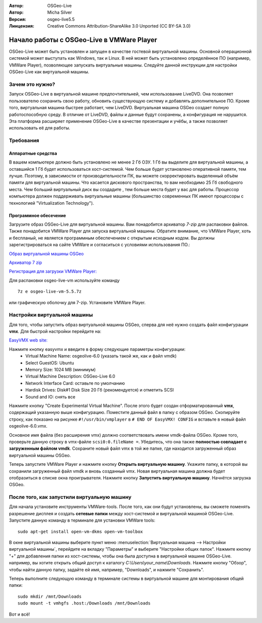 :Автор: OSGeo-Live
:Автор: Micha Silver
:Версия: osgeo-live5.5
:Линцензия: Creative Commons Attribution-ShareAlike 3.0 Unported  (CC BY-SA 3.0)

********************************************************************************
Начало работы с OSGeo-Live в VMWare Player
********************************************************************************
OSGeo-Live может быть установлен и запущен в качестве гостевой виртуальной машины. Основной операционной системой может выступать как Windows, так и Linux. В ней может быть установлено определённое ПО (например, VMWare Player), позволяющее запускать виртуальные машины. Следуйте данной инструкции для настройки OSGeo-Live как виртуальной машины. 


================================================================================
Зачем это нужно?
================================================================================
Запуск OSGeo-Live в виртуальной машине предпочтительней, чем использование LiveDVD. Она позволяет пользователю сохранить свою работу, обновить существующую систему и добавлять дополнительное ПО. Кроме того, виртуальная машина быстрее работает, чем LiveDVD. Виртуальная машина OSGeo создает полную работоспособную среду. В отличие от LiveDVD, файлы и данные будут сохранены, а конфигурация не нарушится. Эта платформа расширяет применение OSGeo-Live в качестве презентации и учёбы, а также позволяет использовать её для работы. 


================================================================================
Требования
================================================================================

Аппаратные средства
--------------------------------------------------------------------------------

В вашем компьютере должно быть установлено не менее 2 Гб ОЗУ. 1 Гб вы выделите для виртуальной машины, а оставшийся 1 Гб будет использоваться хост-системой. Чем больше будет установлено оперативной памяти, тем лучше. Поэтому, в зависимости от производительности ПК, вы можете скорректировать выделенный объём памяти для виртуальной машины. 
Что касается дискового пространства, то вам необходимо 25 Гб свободного места. Чем больший виртуальный диск вы создадите , тем больше места будет у вас для работы. 
Процессор компьютера должен поддерживать виртуальные машины (большинство современных ПК имеют процессоры с технологией "Virtualization Technology").      

Программное обесечение
--------------------------------------------------------------------------------

Загрузите образ OSGeo-Live для виртуальной машины. Вам понадобится архиватор *7-zip* для распаковки файлов. Также понадобится VMWare Player для запуска виртуальной машины. Обратите внимание, что VMWare Player, хоть и беспланый, не является программным обеспечением с открытым исходным кодом. Вы должны зарегистрироваться на сайте VMWare и согласиться с условиями использования ПО.:

`Образ виртуальной машины OSGeo <http://download.osgeo.org/livedvd/release/5.5/osgeo-live-vm-5.5.7z>`_

`Архиватор 7 zip <http://www.7-zip.org/download.html>`_

`Регистрация для загрузки VMWare Player: <https://www.vmware.com/tryvmware/?p=player&lp=1>`_


Для распаковки osgeo-live-vm используйте команду 

::

        7z e osgeo-live-vm-5.5.7z

или графическую оболочку для 7-zip. Установите VMWare Player.

================================================================================
Настройки виртуальной машины
================================================================================
Для того, чтобы запустить образ виртуальной машины OSGeo, сперва для неё нужно создать файл конфигурации **vmx**. Для быстрой настройки перейдите на: 

`EasyVMX web site: <http://www.easyvmx.com/easyvmx.shtml>`_

Нажмите кнопку easyvmx и введите в форму следующие параметры конфигурации:
        - Virtual Machine Name: osgeolive-6.0 (указать такой же, как и файл vmdk)
        - Select GuestOS: Ubuntu
        - Memory Size: 1024 MB (минимум)
        - Virtual Machine Description: OSGeo-Live 6.0
        - Network Interface Card: оставьте по умолчанию
        - Hardisk Drives: Disk#1 Disk Size 20 Гб (рекомендуется) и отметить SCSI
        - Sound and IO: снять все

.. image:: /images/projects/virtualization/vmware_easyvmx_form.png
        :scale: 75


.. image:: /images/projects/virtualization/vmware_easyvmx_disk.png
        :scale: 75

Нажмите кнопку "Create Experimental Virtual Machine". После этого будет создан отформатированный **vmx**, содержащий указанную выше конфигурацию. Поместите данный файл в папку с образом OSGeo. Скопируйте строку, как показано на рисунке ``#!/usr/bin/vmplayer`` в ``# END OF EasyVMX! CONFIG`` и вставьте в новый файл osgeolive-6.0.vmx. 

.. image:: /images/projects/virtualization/vmware_easyvmx_output.png
        :scale: 75

Основное имя файла (без расширения vmx) должно соответствовать имени vmdk-файла OSGeo. Кроме того, проверьте данную строку в vmx-файле ``scsi0:0.fileName =``. Убедитесь, что она также **полностью совпадает с загруженным файлом vmdk**.
Сохраните новый файл vmx в той же папке, где находится загруженный образ виртуальной машины OSGeo.

Теперь запустите VMWare Player и нажмите кнопку **Открыть виртуальную машину**. Укажите папку, в которой вы сохранили загруженный файл vmdk и вновь созданный vmx. Новая виртуальная машина должна будет отобразиться в списке окна проигрывателя. Нажмите кнопку **Запустить виртуальную машину**. Начнётся загрузка OSGeo.

.. image:: /images/projects/virtualization/vmware_open.png
        :scale: 90
.. image:: /images/projects/virtualization/vmware_play.png
        :scale: 90

================================================================================
После того, как запустили виртуальную машину
================================================================================
Для начала установите инструменты VMWare-tools. После того, как они будут установлены, вы сможете поменять разрешение дисплея и создать **сетевые папки** между хост-системой и виртуальной машиной OSGeo-Live. Запустите данную команду в терминале для установки VMWare tools:
 
::

        sudo apt-get install open-vm-dkms open-vm-toolbox


В окне виртуальной машины выберите пункт меню :menuselection:`Виртуальная машина --> Настройки виртуальной машины`, перейдите на вкладку "Параметры" и выберите "Настройки общих папок". Нажмите кнопку "+" для добавления папки из хост-системы, чтобы она была доступна в виртуальной машине OSGeo-Live. например, вы хотите открыть общий доступ к каталогу `C:\\Users\\your_name\\Downloads`. Нажмите кнопку "Обзор", чтобы найти данную папку, задайте ей имя, например, "Downloads", и нажмите "Сохранить".

.. image:: /images/projects/virtualization/vmware_shared.png 
        :scale: 80


Теперь выполните следующую команду в терминале системы в виртуальной машине для монтирования общей папки:
::

        sudo mkdir /mnt/Downloads
        sudo mount -t vmhgfs .host:/Downloads /mnt/Downloads

Вот и всё!
